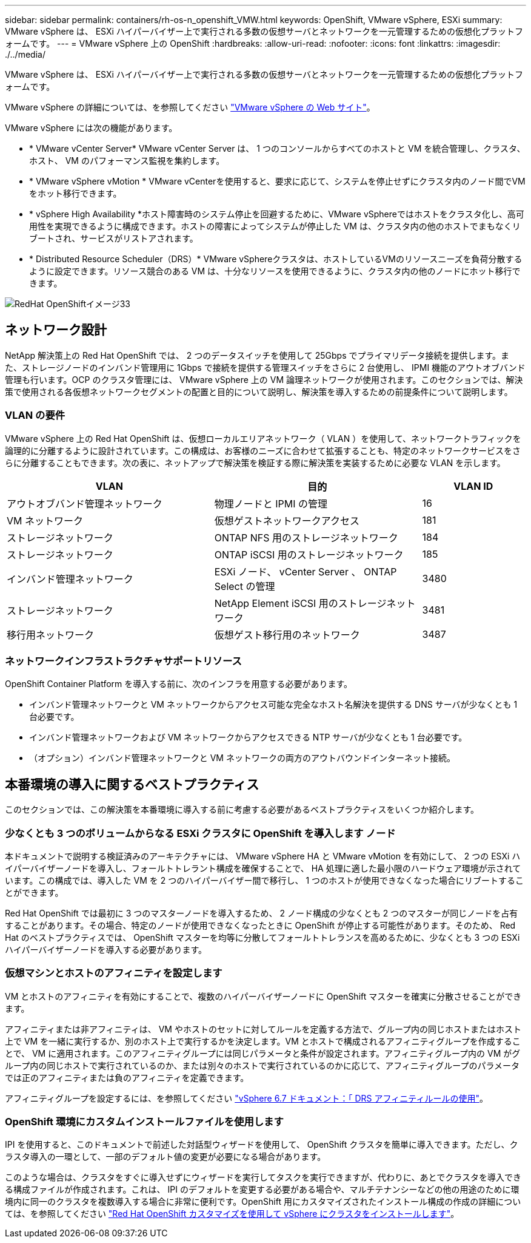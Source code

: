 ---
sidebar: sidebar 
permalink: containers/rh-os-n_openshift_VMW.html 
keywords: OpenShift, VMware vSphere, ESXi 
summary: VMware vSphere は、 ESXi ハイパーバイザー上で実行される多数の仮想サーバとネットワークを一元管理するための仮想化プラットフォームです。 
---
= VMware vSphere 上の OpenShift
:hardbreaks:
:allow-uri-read: 
:nofooter: 
:icons: font
:linkattrs: 
:imagesdir: ./../media/


[role="lead"]
VMware vSphere は、 ESXi ハイパーバイザー上で実行される多数の仮想サーバとネットワークを一元管理するための仮想化プラットフォームです。

VMware vSphere の詳細については、を参照してください link:https://www.vmware.com/products/vsphere.html["VMware vSphere の Web サイト"^]。

VMware vSphere には次の機能があります。

* * VMware vCenter Server* VMware vCenter Server は、 1 つのコンソールからすべてのホストと VM を統合管理し、クラスタ、ホスト、 VM のパフォーマンス監視を集約します。
* * VMware vSphere vMotion * VMware vCenterを使用すると、要求に応じて、システムを停止せずにクラスタ内のノード間でVMをホット移行できます。
* * vSphere High Availability *ホスト障害時のシステム停止を回避するために、VMware vSphereではホストをクラスタ化し、高可用性を実現できるように構成できます。ホストの障害によってシステムが停止した VM は、クラスタ内の他のホストでまもなくリブートされ、サービスがリストアされます。
* * Distributed Resource Scheduler（DRS）* VMware vSphereクラスタは、ホストしているVMのリソースニーズを負荷分散するように設定できます。リソース競合のある VM は、十分なリソースを使用できるように、クラスタ内の他のノードにホット移行できます。


image::redhat_openshift_image33.png[RedHat OpenShiftイメージ33]



== ネットワーク設計

NetApp 解決策上の Red Hat OpenShift では、 2 つのデータスイッチを使用して 25Gbps でプライマリデータ接続を提供します。また、ストレージノードのインバンド管理用に 1Gbps で接続を提供する管理スイッチをさらに 2 台使用し、 IPMI 機能のアウトオブバンド管理も行います。OCP のクラスタ管理には、 VMware vSphere 上の VM 論理ネットワークが使用されます。このセクションでは、解決策で使用される各仮想ネットワークセグメントの配置と目的について説明し、解決策を導入するための前提条件について説明します。



=== VLAN の要件

VMware vSphere 上の Red Hat OpenShift は、仮想ローカルエリアネットワーク（ VLAN ）を使用して、ネットワークトラフィックを論理的に分離するように設計されています。この構成は、お客様のニーズに合わせて拡張することも、特定のネットワークサービスをさらに分離することもできます。次の表に、ネットアップで解決策を検証する際に解決策を実装するために必要な VLAN を示します。

[cols="40%, 40%, 20%"]
|===
| VLAN | 目的 | VLAN ID 


| アウトオブバンド管理ネットワーク | 物理ノードと IPMI の管理 | 16 


| VM ネットワーク | 仮想ゲストネットワークアクセス | 181 


| ストレージネットワーク | ONTAP NFS 用のストレージネットワーク | 184 


| ストレージネットワーク | ONTAP iSCSI 用のストレージネットワーク | 185 


| インバンド管理ネットワーク | ESXi ノード、 vCenter Server 、 ONTAP Select の管理 | 3480 


| ストレージネットワーク | NetApp Element iSCSI 用のストレージネットワーク | 3481 


| 移行用ネットワーク | 仮想ゲスト移行用のネットワーク | 3487 
|===


=== ネットワークインフラストラクチャサポートリソース

OpenShift Container Platform を導入する前に、次のインフラを用意する必要があります。

* インバンド管理ネットワークと VM ネットワークからアクセス可能な完全なホスト名解決を提供する DNS サーバが少なくとも 1 台必要です。
* インバンド管理ネットワークおよび VM ネットワークからアクセスできる NTP サーバが少なくとも 1 台必要です。
* （オプション）インバンド管理ネットワークと VM ネットワークの両方のアウトバウンドインターネット接続。




== 本番環境の導入に関するベストプラクティス

このセクションでは、この解決策を本番環境に導入する前に考慮する必要があるベストプラクティスをいくつか紹介します。



=== 少なくとも 3 つのボリュームからなる ESXi クラスタに OpenShift を導入します ノード

本ドキュメントで説明する検証済みのアーキテクチャには、 VMware vSphere HA と VMware vMotion を有効にして、 2 つの ESXi ハイパーバイザーノードを導入し、フォールトトレラント構成を確保することで、 HA 処理に適した最小限のハードウェア環境が示されています。この構成では、導入した VM を 2 つのハイパーバイザー間で移行し、 1 つのホストが使用できなくなった場合にリブートすることができます。

Red Hat OpenShift では最初に 3 つのマスターノードを導入するため、 2 ノード構成の少なくとも 2 つのマスターが同じノードを占有することがあります。その場合、特定のノードが使用できなくなったときに OpenShift が停止する可能性があります。そのため、 Red Hat のベストプラクティスでは、 OpenShift マスターを均等に分散してフォールトトレランスを高めるために、少なくとも 3 つの ESXi ハイパーバイザーノードを導入する必要があります。



=== 仮想マシンとホストのアフィニティを設定します

VM とホストのアフィニティを有効にすることで、複数のハイパーバイザーノードに OpenShift マスターを確実に分散させることができます。

アフィニティまたは非アフィニティは、 VM やホストのセットに対してルールを定義する方法で、グループ内の同じホストまたはホスト上で VM を一緒に実行するか、別のホスト上で実行するかを決定します。VM とホストで構成されるアフィニティグループを作成することで、 VM に適用されます。このアフィニティグループには同じパラメータと条件が設定されます。アフィニティグループ内の VM がグループ内の同じホストで実行されているのか、または別々のホストで実行されているのかに応じて、アフィニティグループのパラメータでは正のアフィニティまたは負のアフィニティを定義できます。

アフィニティグループを設定するには、を参照してください link:https://docs.vmware.com/en/VMware-vSphere/6.7/com.vmware.vsphere.resmgmt.doc/GUID-FF28F29C-8B67-4EFF-A2EF-63B3537E6934.html["vSphere 6.7 ドキュメント：「 DRS アフィニティルールの使用"^]。



=== OpenShift 環境にカスタムインストールファイルを使用します

IPI を使用すると、このドキュメントで前述した対話型ウィザードを使用して、 OpenShift クラスタを簡単に導入できます。ただし、クラスタ導入の一環として、一部のデフォルト値の変更が必要になる場合があります。

このような場合は、クラスタをすぐに導入せずにウィザードを実行してタスクを実行できますが、代わりに、あとでクラスタを導入できる構成ファイルが作成されます。これは、 IPI のデフォルトを変更する必要がある場合や、マルチテナンシーなどの他の用途のために環境内に同一のクラスタを複数導入する場合に非常に便利です。OpenShift 用にカスタマイズされたインストール構成の作成の詳細については、を参照してください link:https://docs.openshift.com/container-platform/4.7/installing/installing_vsphere/installing-vsphere-installer-provisioned-customizations.html["Red Hat OpenShift カスタマイズを使用して vSphere にクラスタをインストールします"^]。
